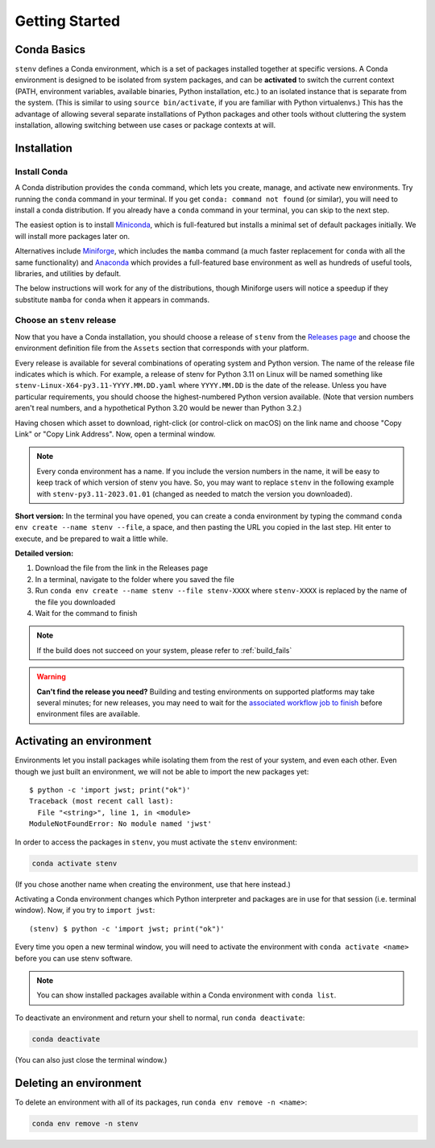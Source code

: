 Getting Started
###############

Conda Basics
============

``stenv`` defines a Conda environment, which is a set of packages installed together at specific versions.
A Conda environment is designed to be isolated from system packages, and can be **activated** to switch the current context (PATH, environment variables, available binaries, Python installation, etc.) to an isolated instance that is separate from the system. (This is similar to using ``source bin/activate``, if you are familiar with Python virtualenvs.)
This has the advantage of allowing several separate installations of Python packages and other tools without cluttering the system installation, allowing switching between use cases or package contexts at will.

Installation
============

.. _install_conda:

Install Conda
-------------

A Conda distribution provides the ``conda`` command, which lets you create, manage, and activate new environments. Try running the ``conda`` command in your terminal. If you get ``conda: command not found`` (or similar), you will need to install a conda distribution. If you already have a ``conda`` command in your terminal, you can skip to the next step.

The easiest option is to install `Miniconda <https://docs.conda.io/projects/miniconda/en/latest/miniconda-install.html>`_, which is full-featured but installs a minimal set of default packages initially. We will install more packages later on.

Alternatives include `Miniforge <https://github.com/conda-forge/miniforge#miniforge3>`_, which includes the ``mamba`` command (a much faster replacement for ``conda`` with all the same functionality) and `Anaconda <https://www.anaconda.com/distribution/>`_ which provides a full-featured base environment as well as hundreds of useful tools, libraries, and utilities by default.

The below instructions will work for any of the distributions, though Miniforge users will notice a speedup if they substitute ``mamba`` for ``conda`` when it appears in commands.

.. _choose_release:

Choose an ``stenv`` release
---------------------------

Now that you have a Conda installation, you should choose a release of ``stenv`` from the
`Releases page <https://github.com/spacetelescope/stenv/releases>`_ and choose the environment definition file
from the ``Assets`` section that corresponds with your platform.

.. image:: ./images/release_example.png
    :alt: example of a release page, showing output files
    :target: https://github.com/spacetelescope/stenv/releases

Every release is available for several combinations of operating system and Python version. The name of the release file indicates which is which. For example, a release of stenv for Python 3.11 on Linux will be named something like ``stenv-Linux-X64-py3.11-YYYY.MM.DD.yaml`` where ``YYYY.MM.DD`` is the date of the release. Unless you have particular requirements, you should choose the highest-numbered Python version available. (Note that version numbers aren't real numbers, and a hypothetical Python 3.20 would be newer than Python 3.2.)

Having chosen which asset to download, right-click (or control-click on macOS) on the link name and choose "Copy Link" or "Copy Link Address". Now, open a terminal window.

.. note::
    Every conda environment has a name. If you include the version numbers in the name, it will be easy to keep track of which version of stenv you have. So, you may want to replace ``stenv`` in the following example with ``stenv-py3.11-2023.01.01`` (changed as needed to match the version you downloaded).

**Short version:** In the terminal you have opened, you can create a conda environment by typing the command ``conda env create --name stenv --file``, a space, and then pasting the URL you copied in the last step. Hit enter to execute, and be prepared to wait a little while.

**Detailed version:**

1. Download the file from the link in the Releases page
2. In a terminal, navigate to the folder where you saved the file
3. Run ``conda env create --name stenv --file stenv-XXXX`` where ``stenv-XXXX`` is replaced by the name of the file you downloaded
4. Wait for the command to finish

.. note::
    If the build does not succeed on your system, please refer to :ref:`build_fails`

.. warning::
    **Can't find the release you need?** Building and testing environments on supported platforms may take several minutes; for new releases, you may need to wait for the `associated workflow job to finish <https://github.com/spacetelescope/stenv/actions/workflows/build.yaml>`_ before environment files are available.

Activating an environment
=========================

Environments let you install packages while isolating them from the rest of your system, and even each other. Even though we just built an environment, we will not be able to import the new packages yet::

    $ python -c 'import jwst; print("ok")'
    Traceback (most recent call last):
      File "<string>", line 1, in <module>
    ModuleNotFoundError: No module named 'jwst'

In order to access the packages in ``stenv``, you must activate the ``stenv`` environment: 

.. code-block:: shell

    conda activate stenv

(If you chose another name when creating the environment, use that here instead.)

Activating a Conda environment changes which Python interpreter and packages are in use for that session (i.e. terminal window). Now, if you try to ``import jwst``::

    (stenv) $ python -c 'import jwst; print("ok")'

Every time you open a new terminal window, you will need to activate the environment with ``conda activate <name>`` before you can use stenv software.

.. code-block:: shell
    conda activate stenv

.. note::
    You can show installed packages available within a Conda environment with ``conda list``.

To deactivate an environment and return your shell to normal, run ``conda deactivate``:

.. code-block:: shell

    conda deactivate

(You can also just close the terminal window.)

Deleting an environment
=======================

To delete an environment with all of its packages, run ``conda env remove -n <name>``:

.. code-block:: shell

    conda env remove -n stenv

